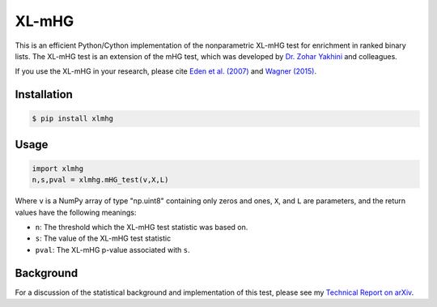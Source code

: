 XL-mHG
======

This is an efficient Python/Cython implementation of the nonparametric XL-mHG test for enrichment in ranked binary lists. The XL-mHG test is an extension of the mHG test, which was developed by `Dr. Zohar Yakhini <http://bioinfo.cs.technion.ac.il/people/zohar>`_ and colleagues.

If you use the XL-mHG in your research, please cite `Eden et al. (2007) <http://dx.doi.org/10.1371/journal.pcbi.0030039>`_ and `Wagner (2015) <http://dx.doi.org/10.1101/018705>`_.

Installation
------------

.. code-block:: bash

	$ pip install xlmhg

Usage
-----

.. code-block:: python

	import xlmhg
	n,s,pval = xlmhg.mHG_test(v,X,L)

Where ``v`` is a NumPy array of type \"np.uint8\" containing only zeros and ones, ``X``, and ``L`` are parameters, and the return values have the following meanings:

- ``n``: The threshold which the XL-mHG test statistic was based on.
- ``s``: The value of the XL-mHG test statistic
- ``pval``: The XL-mHG p-value associated with ``s``.

Background
----------

For a discussion of the statistical background and implementation of this test, please see my `Technical Report on arXiv <http://arxiv.org/abs/1507.07905>`_.
